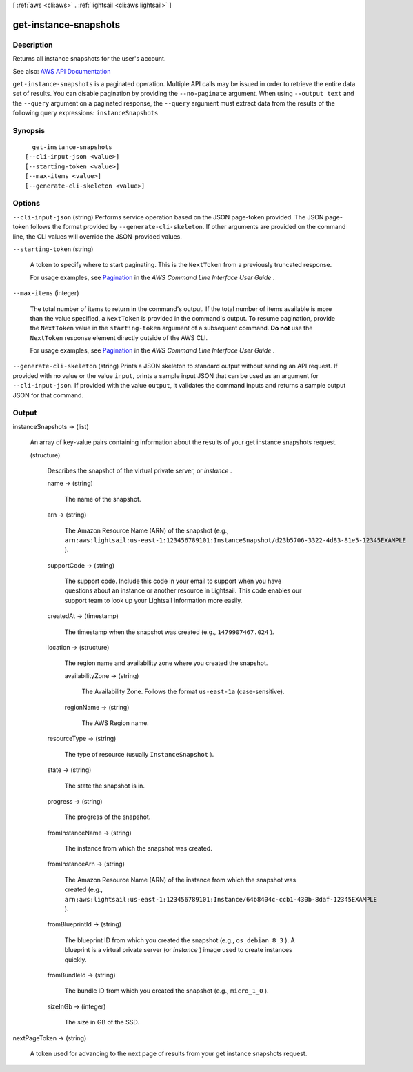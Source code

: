[ :ref:`aws <cli:aws>` . :ref:`lightsail <cli:aws lightsail>` ]

.. _cli:aws lightsail get-instance-snapshots:


**********************
get-instance-snapshots
**********************



===========
Description
===========



Returns all instance snapshots for the user's account.



See also: `AWS API Documentation <https://docs.aws.amazon.com/goto/WebAPI/lightsail-2016-11-28/GetInstanceSnapshots>`_


``get-instance-snapshots`` is a paginated operation. Multiple API calls may be issued in order to retrieve the entire data set of results. You can disable pagination by providing the ``--no-paginate`` argument.
When using ``--output text`` and the ``--query`` argument on a paginated response, the ``--query`` argument must extract data from the results of the following query expressions: ``instanceSnapshots``


========
Synopsis
========

::

    get-instance-snapshots
  [--cli-input-json <value>]
  [--starting-token <value>]
  [--max-items <value>]
  [--generate-cli-skeleton <value>]




=======
Options
=======

``--cli-input-json`` (string)
Performs service operation based on the JSON page-token provided. The JSON page-token follows the format provided by ``--generate-cli-skeleton``. If other arguments are provided on the command line, the CLI values will override the JSON-provided values.

``--starting-token`` (string)
 

  A token to specify where to start paginating. This is the ``NextToken`` from a previously truncated response.

   

  For usage examples, see `Pagination <https://docs.aws.amazon.com/cli/latest/userguide/pagination.html>`_ in the *AWS Command Line Interface User Guide* .

   

``--max-items`` (integer)
 

  The total number of items to return in the command's output. If the total number of items available is more than the value specified, a ``NextToken`` is provided in the command's output. To resume pagination, provide the ``NextToken`` value in the ``starting-token`` argument of a subsequent command. **Do not** use the ``NextToken`` response element directly outside of the AWS CLI.

   

  For usage examples, see `Pagination <https://docs.aws.amazon.com/cli/latest/userguide/pagination.html>`_ in the *AWS Command Line Interface User Guide* .

   

``--generate-cli-skeleton`` (string)
Prints a JSON skeleton to standard output without sending an API request. If provided with no value or the value ``input``, prints a sample input JSON that can be used as an argument for ``--cli-input-json``. If provided with the value ``output``, it validates the command inputs and returns a sample output JSON for that command.



======
Output
======

instanceSnapshots -> (list)

  

  An array of key-value pairs containing information about the results of your get instance snapshots request.

  

  (structure)

    

    Describes the snapshot of the virtual private server, or *instance* .

    

    name -> (string)

      

      The name of the snapshot.

      

      

    arn -> (string)

      

      The Amazon Resource Name (ARN) of the snapshot (e.g., ``arn:aws:lightsail:us-east-1:123456789101:InstanceSnapshot/d23b5706-3322-4d83-81e5-12345EXAMPLE`` ).

      

      

    supportCode -> (string)

      

      The support code. Include this code in your email to support when you have questions about an instance or another resource in Lightsail. This code enables our support team to look up your Lightsail information more easily.

      

      

    createdAt -> (timestamp)

      

      The timestamp when the snapshot was created (e.g., ``1479907467.024`` ).

      

      

    location -> (structure)

      

      The region name and availability zone where you created the snapshot.

      

      availabilityZone -> (string)

        

        The Availability Zone. Follows the format ``us-east-1a`` (case-sensitive).

        

        

      regionName -> (string)

        

        The AWS Region name.

        

        

      

    resourceType -> (string)

      

      The type of resource (usually ``InstanceSnapshot`` ).

      

      

    state -> (string)

      

      The state the snapshot is in.

      

      

    progress -> (string)

      

      The progress of the snapshot.

      

      

    fromInstanceName -> (string)

      

      The instance from which the snapshot was created.

      

      

    fromInstanceArn -> (string)

      

      The Amazon Resource Name (ARN) of the instance from which the snapshot was created (e.g., ``arn:aws:lightsail:us-east-1:123456789101:Instance/64b8404c-ccb1-430b-8daf-12345EXAMPLE`` ).

      

      

    fromBlueprintId -> (string)

      

      The blueprint ID from which you created the snapshot (e.g., ``os_debian_8_3`` ). A blueprint is a virtual private server (or *instance* ) image used to create instances quickly.

      

      

    fromBundleId -> (string)

      

      The bundle ID from which you created the snapshot (e.g., ``micro_1_0`` ).

      

      

    sizeInGb -> (integer)

      

      The size in GB of the SSD.

      

      

    

  

nextPageToken -> (string)

  

  A token used for advancing to the next page of results from your get instance snapshots request.

  

  

